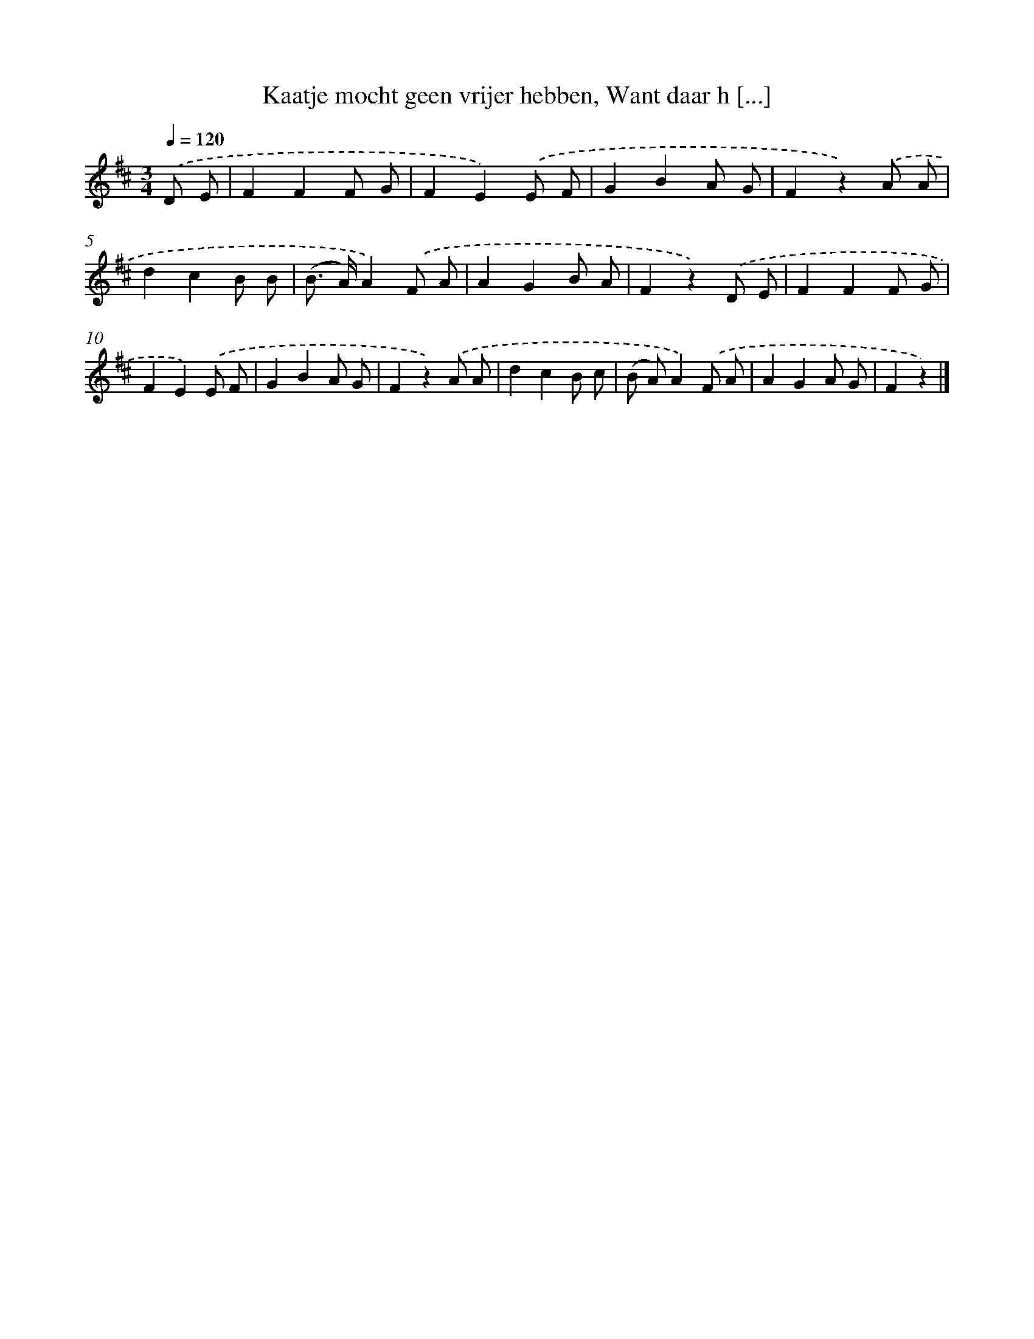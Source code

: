X: 9343
T: Kaatje mocht geen vrijer hebben, Want daar h [...]
%%abc-version 2.0
%%abcx-abcm2ps-target-version 5.9.1 (29 Sep 2008)
%%abc-creator hum2abc beta
%%abcx-conversion-date 2018/11/01 14:36:55
%%humdrum-veritas 1265421674
%%humdrum-veritas-data 2213388610
%%continueall 1
%%barnumbers 0
L: 1/8
M: 3/4
Q: 1/4=120
K: D clef=treble
.('D E [I:setbarnb 1]|
F2F2F G |
F2E2).('E F |
G2B2A G |
F2z2).('A A |
d2c2B B |
(B> A)A2).('F A |
A2G2B A |
F2z2).('D E |
F2F2F G |
F2E2).('E F |
G2B2A G |
F2z2).('A A |
d2c2B c |
(B A)A2).('F A |
A2G2A G |
F2z2) |]
